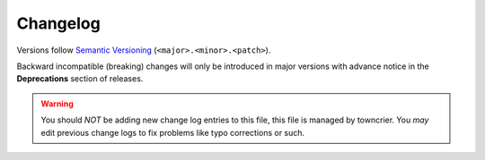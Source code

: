 =========
Changelog
=========

Versions follow `Semantic Versioning <https://semver.org/>`_ (``<major>.<minor>.<patch>``).

Backward incompatible (breaking) changes will only be introduced in major versions
with advance notice in the **Deprecations** section of releases.

.. warning::
    You should *NOT* be adding new change log entries to this file, this
    file is managed by towncrier. You *may* edit previous change logs to
    fix problems like typo corrections or such.

.. towncrier release notes start
